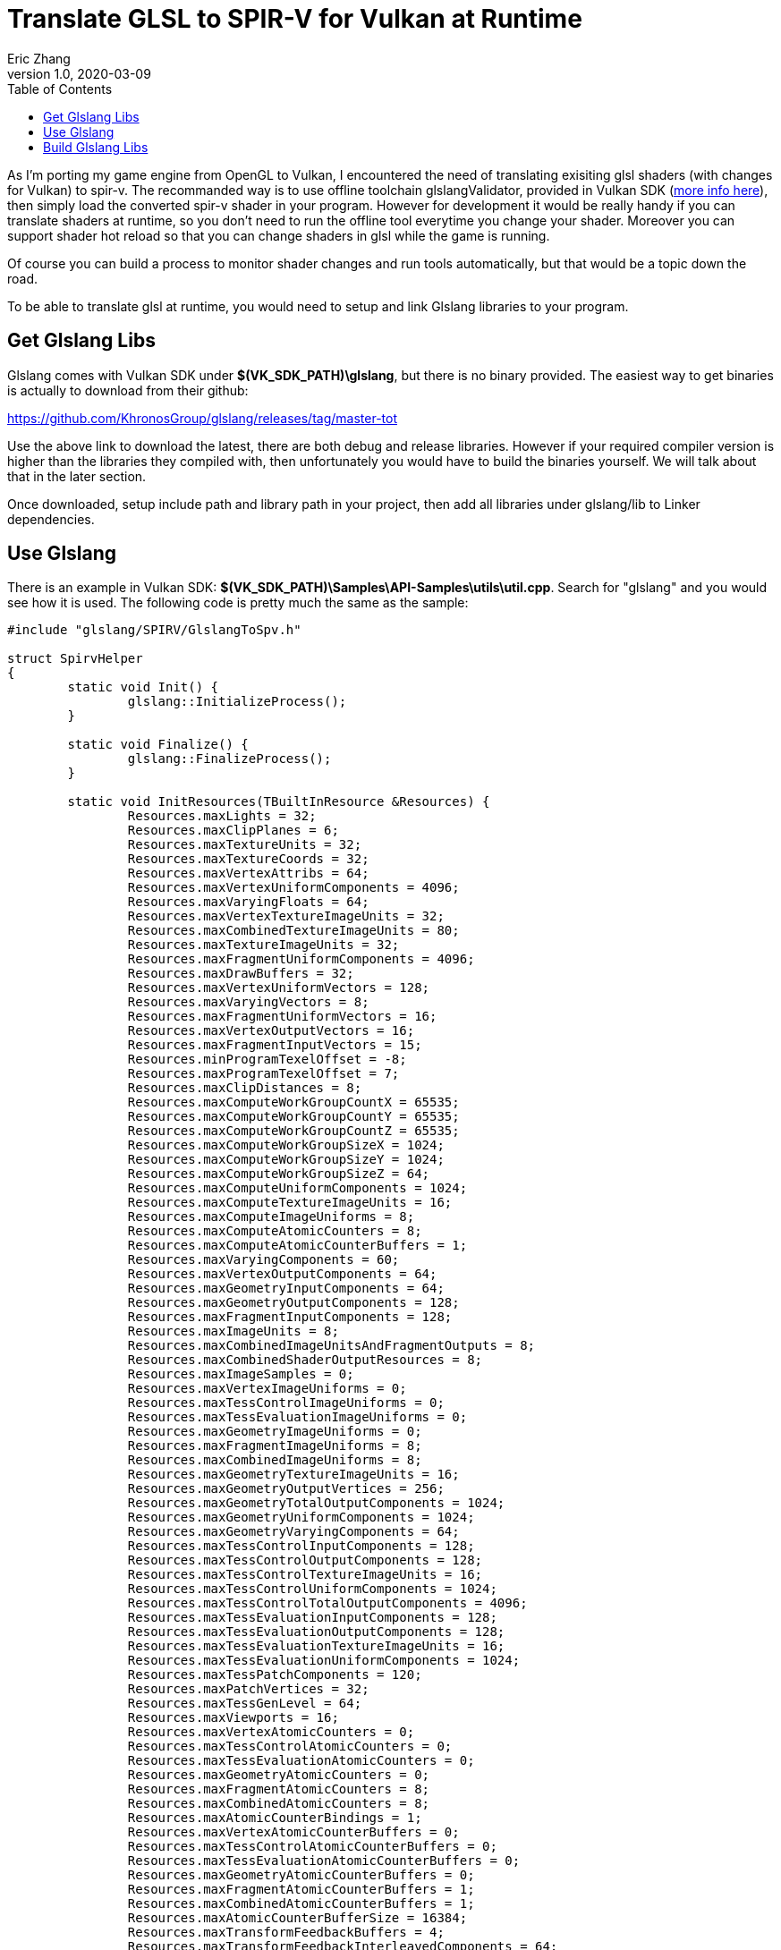 = Translate GLSL to SPIR-V for Vulkan at Runtime
:hp-alt-title: Translate GLSL to SPIRV for Vulkan at Runtime
Eric Zhang
v1.0, 2020-03-09
:toc: macro
:hp-tags: Vulkan

:source-highlighter: prettify
:figure-caption!:

toc::[]

As I'm porting my game engine from OpenGL to Vulkan, I encountered the need of translating exisiting glsl shaders (with changes for Vulkan) to spir-v. The recommanded way is to use offline toolchain glslangValidator, provided in Vulkan SDK (https://vulkan.lunarg.com/doc/sdk/1.1.92.1/windows/spirv_toolchain.html[more info here]), then simply load the converted spir-v shader in your program. However for development it would be really handy if you can translate shaders at runtime, so you don't need to run the offline tool everytime you change your shader. Moreover you can support shader hot reload so that you can change shaders in glsl while the game is running.

Of course you can build a process to monitor shader changes and run tools automatically, but that would be a topic down the road.

To be able to translate glsl at runtime, you would need to setup and link Glslang libraries to your program.

== Get Glslang Libs

Glslang comes with Vulkan SDK under *$(VK_SDK_PATH)\glslang*, but there is no binary provided. The easiest way to get binaries is actually to download from their github:

https://github.com/KhronosGroup/glslang/releases/tag/master-tot

Use the above link to download the latest, there are both debug and release libraries. However if your required compiler version is higher than the libraries they compiled with, then unfortunately you would have to build the binaries yourself. We will talk about that in the later section.

Once downloaded, setup include path and library path in your project, then add all libraries under glslang/lib to Linker dependencies.

== Use Glslang

There is an example in Vulkan SDK: *$(VK_SDK_PATH)\Samples\API-Samples\utils\util.cpp*. Search for "glslang" and you would see how it is used. The following code is pretty much the same as the sample:

[source,cpp]
----
#include "glslang/SPIRV/GlslangToSpv.h"

struct SpirvHelper
{
	static void Init() {
		glslang::InitializeProcess();
	}

	static void Finalize() {
		glslang::FinalizeProcess();
	}

	static void InitResources(TBuiltInResource &Resources) {
		Resources.maxLights = 32;
		Resources.maxClipPlanes = 6;
		Resources.maxTextureUnits = 32;
		Resources.maxTextureCoords = 32;
		Resources.maxVertexAttribs = 64;
		Resources.maxVertexUniformComponents = 4096;
		Resources.maxVaryingFloats = 64;
		Resources.maxVertexTextureImageUnits = 32;
		Resources.maxCombinedTextureImageUnits = 80;
		Resources.maxTextureImageUnits = 32;
		Resources.maxFragmentUniformComponents = 4096;
		Resources.maxDrawBuffers = 32;
		Resources.maxVertexUniformVectors = 128;
		Resources.maxVaryingVectors = 8;
		Resources.maxFragmentUniformVectors = 16;
		Resources.maxVertexOutputVectors = 16;
		Resources.maxFragmentInputVectors = 15;
		Resources.minProgramTexelOffset = -8;
		Resources.maxProgramTexelOffset = 7;
		Resources.maxClipDistances = 8;
		Resources.maxComputeWorkGroupCountX = 65535;
		Resources.maxComputeWorkGroupCountY = 65535;
		Resources.maxComputeWorkGroupCountZ = 65535;
		Resources.maxComputeWorkGroupSizeX = 1024;
		Resources.maxComputeWorkGroupSizeY = 1024;
		Resources.maxComputeWorkGroupSizeZ = 64;
		Resources.maxComputeUniformComponents = 1024;
		Resources.maxComputeTextureImageUnits = 16;
		Resources.maxComputeImageUniforms = 8;
		Resources.maxComputeAtomicCounters = 8;
		Resources.maxComputeAtomicCounterBuffers = 1;
		Resources.maxVaryingComponents = 60;
		Resources.maxVertexOutputComponents = 64;
		Resources.maxGeometryInputComponents = 64;
		Resources.maxGeometryOutputComponents = 128;
		Resources.maxFragmentInputComponents = 128;
		Resources.maxImageUnits = 8;
		Resources.maxCombinedImageUnitsAndFragmentOutputs = 8;
		Resources.maxCombinedShaderOutputResources = 8;
		Resources.maxImageSamples = 0;
		Resources.maxVertexImageUniforms = 0;
		Resources.maxTessControlImageUniforms = 0;
		Resources.maxTessEvaluationImageUniforms = 0;
		Resources.maxGeometryImageUniforms = 0;
		Resources.maxFragmentImageUniforms = 8;
		Resources.maxCombinedImageUniforms = 8;
		Resources.maxGeometryTextureImageUnits = 16;
		Resources.maxGeometryOutputVertices = 256;
		Resources.maxGeometryTotalOutputComponents = 1024;
		Resources.maxGeometryUniformComponents = 1024;
		Resources.maxGeometryVaryingComponents = 64;
		Resources.maxTessControlInputComponents = 128;
		Resources.maxTessControlOutputComponents = 128;
		Resources.maxTessControlTextureImageUnits = 16;
		Resources.maxTessControlUniformComponents = 1024;
		Resources.maxTessControlTotalOutputComponents = 4096;
		Resources.maxTessEvaluationInputComponents = 128;
		Resources.maxTessEvaluationOutputComponents = 128;
		Resources.maxTessEvaluationTextureImageUnits = 16;
		Resources.maxTessEvaluationUniformComponents = 1024;
		Resources.maxTessPatchComponents = 120;
		Resources.maxPatchVertices = 32;
		Resources.maxTessGenLevel = 64;
		Resources.maxViewports = 16;
		Resources.maxVertexAtomicCounters = 0;
		Resources.maxTessControlAtomicCounters = 0;
		Resources.maxTessEvaluationAtomicCounters = 0;
		Resources.maxGeometryAtomicCounters = 0;
		Resources.maxFragmentAtomicCounters = 8;
		Resources.maxCombinedAtomicCounters = 8;
		Resources.maxAtomicCounterBindings = 1;
		Resources.maxVertexAtomicCounterBuffers = 0;
		Resources.maxTessControlAtomicCounterBuffers = 0;
		Resources.maxTessEvaluationAtomicCounterBuffers = 0;
		Resources.maxGeometryAtomicCounterBuffers = 0;
		Resources.maxFragmentAtomicCounterBuffers = 1;
		Resources.maxCombinedAtomicCounterBuffers = 1;
		Resources.maxAtomicCounterBufferSize = 16384;
		Resources.maxTransformFeedbackBuffers = 4;
		Resources.maxTransformFeedbackInterleavedComponents = 64;
		Resources.maxCullDistances = 8;
		Resources.maxCombinedClipAndCullDistances = 8;
		Resources.maxSamples = 4;
		Resources.maxMeshOutputVerticesNV = 256;
		Resources.maxMeshOutputPrimitivesNV = 512;
		Resources.maxMeshWorkGroupSizeX_NV = 32;
		Resources.maxMeshWorkGroupSizeY_NV = 1;
		Resources.maxMeshWorkGroupSizeZ_NV = 1;
		Resources.maxTaskWorkGroupSizeX_NV = 32;
		Resources.maxTaskWorkGroupSizeY_NV = 1;
		Resources.maxTaskWorkGroupSizeZ_NV = 1;
		Resources.maxMeshViewCountNV = 4;
		Resources.limits.nonInductiveForLoops = 1;
		Resources.limits.whileLoops = 1;
		Resources.limits.doWhileLoops = 1;
		Resources.limits.generalUniformIndexing = 1;
		Resources.limits.generalAttributeMatrixVectorIndexing = 1;
		Resources.limits.generalVaryingIndexing = 1;
		Resources.limits.generalSamplerIndexing = 1;
		Resources.limits.generalVariableIndexing = 1;
		Resources.limits.generalConstantMatrixVectorIndexing = 1;
	}

	static EShLanguage FindLanguage(const vk::ShaderStageFlagBits shader_type) {
		switch (shader_type) {
		case vk::ShaderStageFlagBits::eVertex:
			return EShLangVertex;
		case vk::ShaderStageFlagBits::eTessellationControl:
			return EShLangTessControl;
		case vk::ShaderStageFlagBits::eTessellationEvaluation:
			return EShLangTessEvaluation;
		case vk::ShaderStageFlagBits::eGeometry:
			return EShLangGeometry;
		case vk::ShaderStageFlagBits::eFragment:
			return EShLangFragment;
		case vk::ShaderStageFlagBits::eCompute:
			return EShLangCompute;
		default:
			return EShLangVertex;
		}
	}

	static bool GLSLtoSPV(const vk::ShaderStageFlagBits shader_type, const char *pshader, std::vector<unsigned int> &spirv) {
		EShLanguage stage = FindLanguage(shader_type);
		glslang::TShader shader(stage);
		glslang::TProgram program;
		const char *shaderStrings[1];
		TBuiltInResource Resources = {};
		InitResources(Resources);

		// Enable SPIR-V and Vulkan rules when parsing GLSL
		EShMessages messages = (EShMessages)(EShMsgSpvRules | EShMsgVulkanRules);

		shaderStrings[0] = pshader;
		shader.setStrings(shaderStrings, 1);

		if (!shader.parse(&Resources, 100, false, messages)) {
			puts(shader.getInfoLog());
			puts(shader.getInfoDebugLog());
			return false;  // something didn't work
		}

		program.addShader(&shader);

		//
		// Program-level processing...
		//

		if (!program.link(messages)) {
			puts(shader.getInfoLog());
			puts(shader.getInfoDebugLog());
			fflush(stdout);
			return false;
		}

		glslang::GlslangToSpv(*program.getIntermediate(stage), spirv);
		return true;
	}
};
----

Then when you actually use it:
[source,cpp]
----
void InitVulkan() {
	// ...
    
	// init glslang
	SpirvHelper::Init();
}

void ShutdownVulkan() {
	// ...
    
	// shut down glslang
	SpirvHelper::Finalize();
}

bool LoadShader(vk::ShaderStageFlagBits stage, const char* shaderCode) {

	std::vector<unsigned int> shaderCodeSpirV;
	bool success = SpirvHelper::GLSLtoSPV(stage, shaderCode, shaderCodeSpirV);
    
	// ...
}
----

Now if it is compiled and succeeded, congratulations you are done!

If you get the a similar error as the following, then you need to build the glslang libraries yourself, and let's keep going.

----
Error	LNK2038	mismatch detected for '_MSC_VER': value '1800' doesn't match value '1900' in xxx.obj
----

== Build Glslang Libs

First we need to get CMake and Python 3.x, see details on https://github.com/KhronosGroup/glslang/blob/master/README.md

Then use CMake to generate Glslang projects. Here the source code path is *$(VK_SDK_PATH)\glslang* and we will generate the project to *$(VK_SDK_PATH)\glslang\build*.
Make sure you select the correct target platform, especially if you are building for x64. If you are using cmake-gui, click "Configure" and select as following.

image::https://github.com/lxjk/lxjk.github.io/raw/master/images/glsl2spirv/001.png[,504,align="left"]

Now you can generate the project. If you get a similar error as the following:

----
  Could NOT find PythonInterp: Found unsuitable version "1.4", but required is at least "3"
----

It means you have another version of python installed, and you need to point CMake to the correct python.
If you are using cmake-gui, change python path as the following:

image::https://github.com/lxjk/lxjk.github.io/raw/master/images/glsl2spirv/002.png[,660,align="left"]

Generate again, and you should see the correct project got generated. Now open the generated project/solution, and build "ALL BUILD".


image::https://github.com/lxjk/lxjk.github.io/raw/master/images/glsl2spirv/003.png[,351,align="left"]

Then copy over all the libraries under following paths (and Release version of course)

----
$(VK_SDK_PATH)\glslang\build\External\spirv-tools\source\Debug
$(VK_SDK_PATH)\glslang\build\External\spirv-tools\source\opt\Debug
$(VK_SDK_PATH)\glslang\build\glslang\Debug
$(VK_SDK_PATH)\glslang\build\glslang\OSDependent\Windows\Debug
$(VK_SDK_PATH)\glslang\build\hlsl\Debug
$(VK_SDK_PATH)\glslang\build\OGLCompilersDLL\Debug
$(VK_SDK_PATH)\glslang\build\SPIRV\Debug
----

With all these efforts, you got the glslang libs you need. Compile your program again and it should be up and running!












